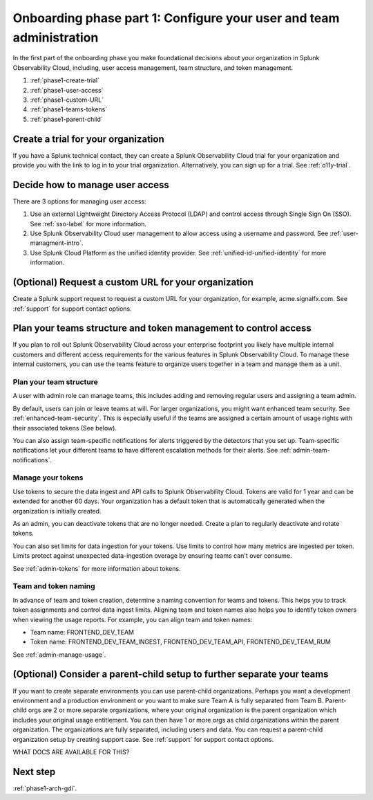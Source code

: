 .. _phase1-team-user-admin:

Onboarding phase part 1: Configure your user and team administration
**********************************************************************

.. meta::
    :description: 

In the first part of the onboarding phase you make foundational decisions about your organization in Splunk Observability Cloud, including, user access management, team structure, and token management. 

#. :ref:`phase1-create-trial`
#. :ref:`phase1-user-access`
#. :ref:`phase1-custom-URL`
#. :ref:`phase1-teams-tokens`
#. :ref:`phase1-parent-child`

.. _phase1-create-trial:

Create a trial for your organization 
========================================

If you have a Splunk technical contact, they can create a Splunk Observability Cloud trial for your organization and provide you with the link to log in to your trial organization. Alternatively, you can sign up for a trial. See :ref:`o11y-trial`.

.. _phase1-user-access:

Decide how to manage user access
========================================

There are 3 options for managing user access:

#. Use an external Lightweight Directory Access Protocol (LDAP) and control access through Single Sign On (SSO). See :ref:`sso-label` for more information.
#. Use Splunk Observability Cloud user management to allow access using a username and password. See :ref:`user-managment-intro`.
#. Use Splunk Cloud Platform as the unified identity provider. See :ref:`unified-id-unified-identity` for more information.

.. _phase1-custom-URL:

(Optional) Request a custom URL for your organization
=========================================================

Create a Splunk support request to request a custom URL for your organization, for example, acme.signalfx.com. See :ref:`support` for support contact options.

.. _phase1-teams-tokens:

Plan your teams structure and token management to control access
=====================================================================================

If you plan to roll out Splunk Observability Cloud across your enterprise footprint you likely have multiple internal customers and different access requirements for the various features in Splunk Observability Cloud. To manage these internal customers, you can use the teams feature to organize users together in a team and manage them as a unit.

Plan your team structure
---------------------------

A user with admin role can manage teams, this includes adding and removing regular users and assigning a team admin. 

By default, users can join or leave teams at will. For larger organizations, you might want enhanced team security. See :ref:`enhanced-team-security`. This is especially useful if the teams are assigned a certain amount of usage rights with their associated tokens (See below).

You can also assign team-specific notifications for alerts triggered by the detectors that you set up. Team-specific notifications let your different teams to have different escalation methods for their alerts. See :ref:`admin-team-notifications`.

Manage your tokens
--------------------

Use tokens to secure the data ingest and API calls to Splunk Observability Cloud. Tokens are valid for 1 year and can be extended for another 60 days. Your organization has a default token that is automatically generated when the organization is initially created. 

As an admin, you can deactivate tokens that are no longer needed. Create a plan to regularly deactivate and rotate tokens.

You can also set limits for data ingestion for your tokens. Use limits to control how many metrics are ingested per token. Limits protect against unexpected data-ingestion overage by ensuring teams can't over consume.

See :ref:`admin-tokens` for more information about tokens.

Team and token naming
-------------------------

In advance of team and token creation, determine a naming convention for teams and tokens. This helps you to track token assignments and control data ingest limits. Aligning team and token names also helps you to identify token owners when viewing the usage reports. For example, you can align team and token names:

* Team name: FRONTEND_DEV_TEAM 
* Token name: FRONTEND_DEV_TEAM_INGEST, FRONTEND_DEV_TEAM_API, FRONTEND_DEV_TEAM_RUM

See :ref:`admin-manage-usage`.

.. _phase1-parent-child:

(Optional) Consider a parent-child setup to further separate your teams
=====================================================================================

If you want to create separate environments you can use parent-child organizations. Perhaps you want a development environment and a production environment or you want to make sure Team A is fully separated from Team B. Parent-child orgs are 2 or more separate organizations, where your original organization is the parent organization which includes your original usage entitlement. You can then have 1 or more orgs as child organizations within the parent organization. The organizations are fully separated, including users and data. You can request a parent-child organization setup by creating support case. See :ref:`support` for support contact options.

WHAT DOCS ARE AVAILABLE FOR THIS?

Next step
===============

:ref:`phase1-arch-gdi`.

















